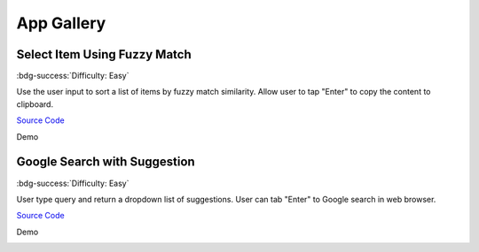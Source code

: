 App Gallery
==============================================================================


Select Item Using Fuzzy Match
------------------------------------------------------------------------------
:bdg-success:`Difficulty: Easy`

Use the user input to sort a list of items by fuzzy match similarity.
Allow user to tap "Enter" to copy the content to clipboard.

`Source Code <https://github.com/MacHu-GWU/zelfred-project/blob/main/app_gallery/select_item_using_fuzzy_match.py>`_

Demo

.. image:: https://asciinema.org/a/615992.svg
    :target: https://asciinema.org/a/615992


Google Search with Suggestion
------------------------------------------------------------------------------
:bdg-success:`Difficulty: Easy`

User type query and return a dropdown list of suggestions. User can tab "Enter"
to Google search in web browser.

`Source Code <https://github.com/MacHu-GWU/zelfred-project/blob/main/app_gallery/google_search_with_suggestion.py>`_

Demo

.. image:: https://asciinema.org/a/616014.svg
    :target: https://asciinema.org/a/616014
